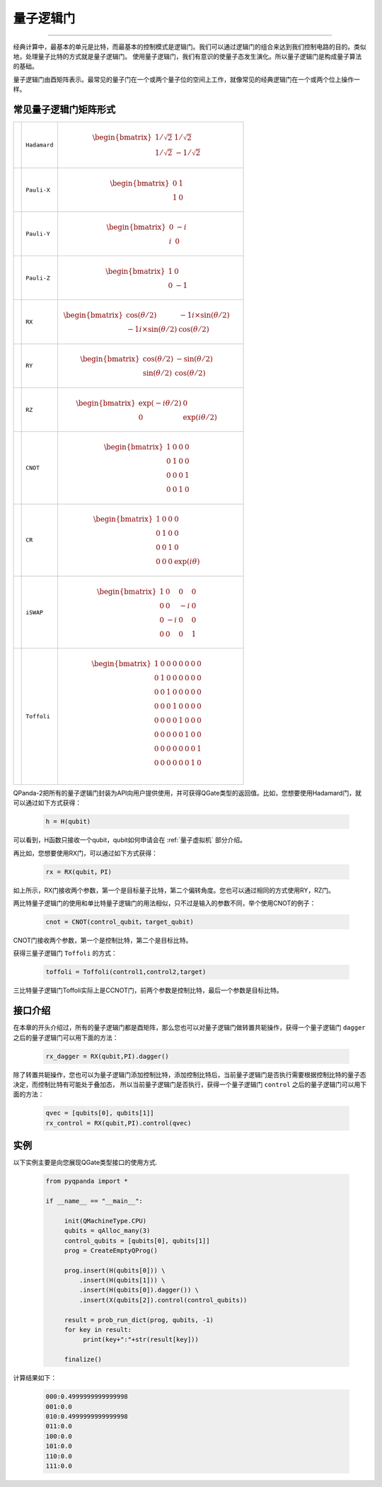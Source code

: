 量子逻辑门
====================
----

经典计算中，最基本的单元是比特，而最基本的控制模式是逻辑门。我们可以通过逻辑门的组合来达到我们控制电路的目的。类似地，处理量子比特的方式就是量子逻辑门。
使用量子逻辑门，我们有意识的使量子态发生演化。所以量子逻辑门是构成量子算法的基础。

量子逻辑门由酉矩阵表示。最常见的量子门在一个或两个量子位的空间上工作，就像常见的经典逻辑门在一个或两个位上操作一样。

常见量子逻辑门矩阵形式
--------------------------------------

.. |H| image:: images/H.svg
   :width: 70px
   :height: 70px

.. |X| image:: images/X.svg
   :width: 70px
   :height: 70px

.. |Y| image:: images/Y.svg
   :width: 70px
   :height: 70px
   
.. |Z| image:: images/Z.svg
   :width: 70px
   :height: 70px

.. |RX| image:: images/X_Theta.svg
   :width: 70px
   :height: 70px

.. |RY| image:: images/Y_Theta.svg
   :width: 70px
   :height: 70px

.. |RZ| image:: images/Z_Theta.svg
   :width: 70px
   :height: 70px

.. |CNOT| image:: images/+.svg
   :width: 70px
   :height: 70px

.. |CR| image:: images/CR.svg
   :width: 70px
   :height: 70px

.. |iSWAP| image:: images/iSWAP.svg
   :width: 70px
   :height: 70px

.. |Toffoli| image:: images/Toff.svg
   :width: 70px
   :height: 70px

================================================================================================ =======================         ============================================================================================================================
|H|                                                                                                 ``Hadamard``                        .. math:: \begin{bmatrix} 1/\sqrt {2} & 1/\sqrt {2} \\ 1/\sqrt {2} & -1/\sqrt {2} \end{bmatrix}\quad
|X|                                                                                                 ``Pauli-X``                         .. math:: \begin{bmatrix} 0 & 1 \\ 1 & 0 \end{bmatrix}\quad
|Y|                                                                                                 ``Pauli-Y``                         .. math:: \begin{bmatrix} 0 & -i \\ i & 0 \end{bmatrix}\quad
|Z|                                                                                                 ``Pauli-Z``                         .. math:: \begin{bmatrix} 1 & 0 \\ 0 & -1 \end{bmatrix}\quad
|RX|                                                                                                ``RX``                              .. math:: \begin{bmatrix} \cos(θ/2) & -1i×\sin(θ/2) \\ -1i×\sin(θ/2) & \cos(θ/2) \end{bmatrix}\quad
|RY|                                                                                                ``RY``                              .. math:: \begin{bmatrix} \cos(θ/2) & -\sin(θ/2) \\ \sin(θ/2) & \cos(θ/2) \end{bmatrix}\quad
|RZ|                                                                                                ``RZ``                              .. math:: \begin{bmatrix} \exp(-iθ/2) & 0 \\ 0 & \exp(iθ/2) \end{bmatrix}\quad
|CNOT|                                                                                              ``CNOT``                            .. math:: \begin{bmatrix} 1 & 0 & 0 & 0  \\ 0 & 1 & 0 & 0 \\ 0 & 0 & 0 & 1 \\ 0 & 0 & 1 & 0 \end{bmatrix}\quad
|CR|                                                                                                ``CR``                              .. math:: \begin{bmatrix} 1 & 0 & 0 & 0  \\ 0 & 1 & 0 & 0 \\ 0 & 0 & 1 & 0 \\ 0 & 0 & 0 & \exp(iθ) \end{bmatrix}\quad
|iSWAP|                                                                                             ``iSWAP``                           .. math:: \begin{bmatrix} 1 & 0 & 0 & 0  \\ 0 & 0 & -i & 0 \\ 0 & -i & 0 & 0 \\ 0 & 0 & 0 & 1 \end{bmatrix}\quad
|Toffoli|                                                                                           ``Toffoli``                         .. math:: \begin{bmatrix} 1 & 0 & 0 & 0 & 0 & 0 & 0 & 0 \\ 0 & 1 & 0 & 0 & 0 & 0 & 0 & 0 \\ 0 & 0 & 1 & 0 & 0 & 0 & 0 & 0 \\ 0 & 0 & 0 & 1 & 0 & 0 & 0 & 0 \\ 0 & 0 & 0 & 0 & 1 & 0 & 0 & 0  \\ 0 & 0 & 0 & 0 & 0 & 1 & 0 & 0 \\ 0 & 0 & 0 & 0 & 0 & 0 & 0 & 1  \\ 0 & 0 & 0 & 0 & 0 & 0 & 1 & 0 \\ \end{bmatrix}\quad
================================================================================================ =======================         ============================================================================================================================

.. _api_introduction:

QPanda-2把所有的量子逻辑门封装为API向用户提供使用，并可获得QGate类型的返回值。比如，您想要使用Hadamard门，就可以通过如下方式获得：

     .. code-block:: python
          
          h = H(qubit)

可以看到，H函数只接收一个qubit，qubit如何申请会在 :ref:`量子虚拟机` 部分介绍。

再比如，您想要使用RX门，可以通过如下方式获得：

     .. code-block:: python
          
          rx = RX(qubit，PI)

如上所示，RX门接收两个参数，第一个是目标量子比特，第二个偏转角度。您也可以通过相同的方式使用RY，RZ门。

两比特量子逻辑门的使用和单比特量子逻辑门的用法相似，只不过是输入的参数不同，举个使用CNOT的例子：

     .. code-block:: python
          
          cnot = CNOT(control_qubit，target_qubit)

CNOT门接收两个参数，第一个是控制比特，第二个是目标比特。

获得三量子逻辑门 ``Toffoli`` 的方式：

     .. code-block:: python

          toffoli = Toffoli(control1,control2,target)

三比特量子逻辑门Toffoli实际上是CCNOT门，前两个参数是控制比特，最后一个参数是目标比特。

接口介绍
----------------

在本章的开头介绍过，所有的量子逻辑门都是酉矩阵，那么您也可以对量子逻辑门做转置共轭操作，获得一个量子逻辑门 ``dagger`` 之后的量子逻辑门可以用下面的方法：

     .. code-block:: python
          
          rx_dagger = RX(qubit,PI).dagger()

除了转置共轭操作，您也可以为量子逻辑门添加控制比特，添加控制比特后，当前量子逻辑门是否执行需要根据控制比特的量子态决定，而控制比特有可能处于叠加态，
所以当前量子逻辑门是否执行，获得一个量子逻辑门 ``control`` 之后的量子逻辑门可以用下面的方法：

     .. code-block:: python
          
          qvec = [qubits[0], qubits[1]]
          rx_control = RX(qubit,PI).control(qvec)


实例
----------------

以下实例主要是向您展现QGate类型接口的使用方式.

    .. code-block:: python

          from pyqpanda import *

          if __name__ == "__main__":

               init(QMachineType.CPU)
               qubits = qAlloc_many(3)
               control_qubits = [qubits[0], qubits[1]]
               prog = CreateEmptyQProg()

               prog.insert(H(qubits[0])) \
                   .insert(H(qubits[1])) \
                   .insert(H(qubits[0]).dagger()) \
                   .insert(X(qubits[2]).control(control_qubits))

               result = prob_run_dict(prog, qubits, -1)
               for key in result:
                    print(key+":"+str(result[key]))
               
               finalize()

计算结果如下：

    .. code-block:: python
        
          000:0.4999999999999998
          001:0.0
          010:0.4999999999999998
          011:0.0
          100:0.0
          101:0.0
          110:0.0
          111:0.0
